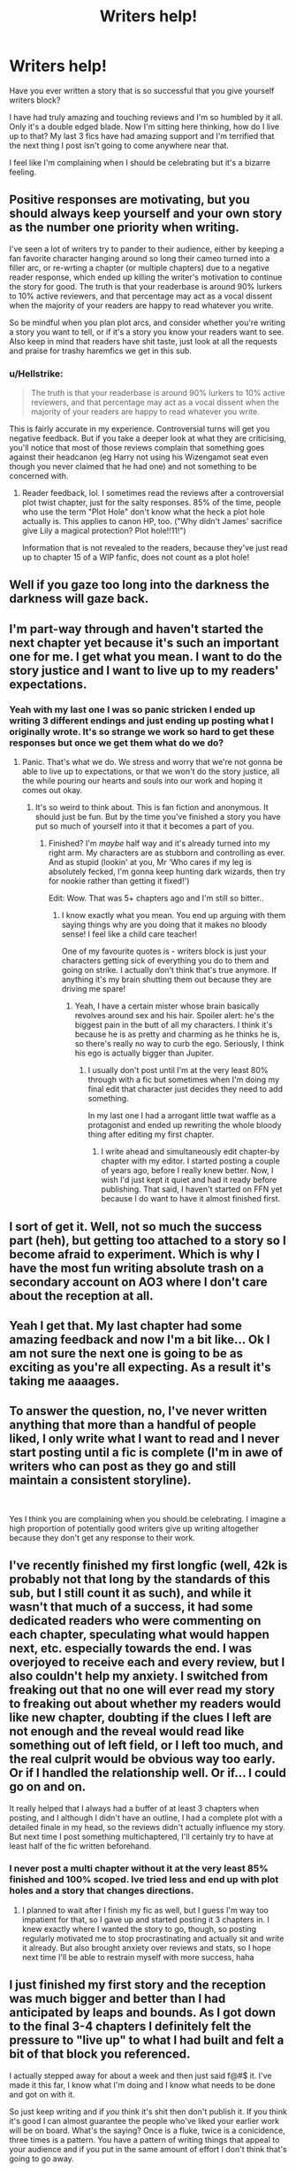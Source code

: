 #+TITLE: Writers help!

* Writers help!
:PROPERTIES:
:Author: sezzlebear
:Score: 16
:DateUnix: 1551863346.0
:DateShort: 2019-Mar-06
:END:
Have you ever written a story that is so successful that you give yourself writers block?

I have had truly amazing and touching reviews and I'm so humbled by it all. Only it's a double edged blade. Now I'm sitting here thinking, how do I live up to that? My last 3 fics have had amazing support and I'm terrified that the next thing I post isn't going to come anywhere near that.

I feel like I'm complaining when I should be celebrating but it's a bizarre feeling.


** Positive responses are motivating, but you should always keep yourself and your own story as the number one priority when writing.

I've seen a lot of writers try to pander to their audience, either by keeping a fan favorite character hanging around so long their cameo turned into a filler arc, or re-wrting a chapter (or multiple chapters) due to a negative reader response, which ended up killing the writer's motivation to continue the story for good. The truth is that your readerbase is around 90% lurkers to 10% active reviewers, and that percentage may act as a vocal dissent when the majority of your readers are happy to read whatever you write.

So be mindful when you plan plot arcs, and consider whether you're writing a story you want to tell, or if it's a story you know your readers want to see. Also keep in mind that readers have shit taste, just look at all the requests and praise for trashy haremfics we get in this sub.
:PROPERTIES:
:Author: 4ecks
:Score: 10
:DateUnix: 1551866387.0
:DateShort: 2019-Mar-06
:END:

*** u/Hellstrike:
#+begin_quote
  The truth is that your readerbase is around 90% lurkers to 10% active reviewers, and that percentage may act as a vocal dissent when the majority of your readers are happy to read whatever you write.
#+end_quote

This is fairly accurate in my experience. Controversial turns will get you negative feedback. But if you take a deeper look at what they are criticising, you'll notice that most of those reviews complain that something goes against their headcanon (eg Harry not using his Wizengamot seat even though you never claimed that he had one) and not something to be concerned with.
:PROPERTIES:
:Author: Hellstrike
:Score: 6
:DateUnix: 1551874640.0
:DateShort: 2019-Mar-06
:END:

**** Reader feedback, lol. I sometimes read the reviews after a controversial plot twist chapter, just for the salty responses. 85% of the time, people who use the term "Plot Hole" don't know what the heck a plot hole actually is. This applies to canon HP, too. ("Why didn't James' sacrifice give Lily a magical protection? Plot hole!!11!")

Information that is not revealed to the readers, because they've just read up to chapter 15 of a WIP fanfic, does not count as a plot hole!
:PROPERTIES:
:Author: 4ecks
:Score: 1
:DateUnix: 1551877673.0
:DateShort: 2019-Mar-06
:END:


** Well if you gaze too long into the darkness the darkness will gaze back.
:PROPERTIES:
:Author: Sneaky_Prawn1
:Score: 5
:DateUnix: 1551867081.0
:DateShort: 2019-Mar-06
:END:


** I'm part-way through and haven't started the next chapter yet because it's such an important one for me. I get what you mean. I want to do the story justice and I want to live up to my readers' expectations.
:PROPERTIES:
:Author: Sigyn99
:Score: 3
:DateUnix: 1551864636.0
:DateShort: 2019-Mar-06
:END:

*** Yeah with my last one I was so panic stricken I ended up writing 3 different endings and just ending up posting what I originally wrote. It's so strange we work so hard to get these responses but once we get them what do we do?
:PROPERTIES:
:Author: sezzlebear
:Score: 2
:DateUnix: 1551864966.0
:DateShort: 2019-Mar-06
:END:

**** Panic. That's what we do. We stress and worry that we're not gonna be able to live up to expectations, or that we won't do the story justice, all the while pouring our hearts and souls into our work and hoping it comes out okay.
:PROPERTIES:
:Author: Sigyn99
:Score: 2
:DateUnix: 1551869506.0
:DateShort: 2019-Mar-06
:END:

***** It's so weird to think about. This is fan fiction and anonymous. It should just be fun. But by the time you've finished a story you have put so much of yourself into it that it becomes a part of you.
:PROPERTIES:
:Author: sezzlebear
:Score: 5
:DateUnix: 1551869619.0
:DateShort: 2019-Mar-06
:END:

****** Finished? I'm /maybe/ half way and it's already turned into my right arm. My characters are as stubborn and controlling as ever. And as stupid (lookin' at you, Mr ‘Who cares if my leg is absolutely fecked, I'm gonna keep hunting dark wizards, then try for nookie rather than getting it fixed!')

Edit: Wow. That was 5+ chapters ago and I'm still so bitter..
:PROPERTIES:
:Author: Sigyn99
:Score: 1
:DateUnix: 1551869777.0
:DateShort: 2019-Mar-06
:END:

******* I know exactly what you mean. You end up arguing with them saying things why are you doing that it makes no bloody sense! I feel like a child care teacher!

One of my favourite quotes is - writers block is just your characters getting sick of everything you do to them and going on strike. I actually don't think that's true anymore. If anything it's my brain shutting them out because they are driving me spare!
:PROPERTIES:
:Author: sezzlebear
:Score: 2
:DateUnix: 1551870208.0
:DateShort: 2019-Mar-06
:END:

******** Yeah, I have a certain mister whose brain basically revolves around sex and his hair. Spoiler alert: he's the biggest pain in the butt of all my characters. I think it's because he is as pretty and charming as he thinks he is, so there's really no way to curb the ego. Seriously, I think his ego is actually bigger than Jupiter.
:PROPERTIES:
:Author: Sigyn99
:Score: 1
:DateUnix: 1551870365.0
:DateShort: 2019-Mar-06
:END:

********* I usually don't post until I'm at the very least 80% through with a fic but sometimes when I'm doing my final edit that character just decides they need to add something.

In my last one I had a arrogant little twat waffle as a protagonist and ended up rewriting the whole bloody thing after editing my first chapter.
:PROPERTIES:
:Author: sezzlebear
:Score: 2
:DateUnix: 1551872631.0
:DateShort: 2019-Mar-06
:END:

********** I write ahead and simultaneously edit chapter-by chapter with my editor. I started posting a couple of years ago, before I really knew better. Now, I wish I'd just kept it quiet and had it ready before publishing. That said, I haven't started on FFN yet because I do want to have it almost finished first.
:PROPERTIES:
:Author: Sigyn99
:Score: 1
:DateUnix: 1551874680.0
:DateShort: 2019-Mar-06
:END:


** I sort of get it. Well, not so much the success part (heh), but getting too attached to a story so I become afraid to experiment. Which is why I have the most fun writing absolute trash on a secondary account on AO3 where I don't care about the reception at all.
:PROPERTIES:
:Author: deirox
:Score: 3
:DateUnix: 1551869217.0
:DateShort: 2019-Mar-06
:END:


** Yeah I get that. My last chapter had some amazing feedback and now I'm a bit like... Ok I am not sure the next one is going to be as exciting as you're all expecting. As a result it's taking me aaaages.
:PROPERTIES:
:Author: FloreatCastellum
:Score: 3
:DateUnix: 1551870126.0
:DateShort: 2019-Mar-06
:END:


** To answer the question, no, I've never written anything that more than a handful of people liked, I only write what I want to read and I never start posting until a fic is complete (I'm in awe of writers who can post as they go and still maintain a consistent storyline).

​

Yes I think you are complaining when you should.be celebrating. I imagine a high proportion of potentially good writers give up writing altogether because they don't get any response to their work.
:PROPERTIES:
:Author: booksandpots
:Score: 2
:DateUnix: 1551872107.0
:DateShort: 2019-Mar-06
:END:


** I've recently finished my first longfic (well, 42k is probably not that long by the standards of this sub, but I still count it as such), and while it wasn't that much of a success, it had some dedicated readers who were commenting on each chapter, speculating what would happen next, etc. especially towards the end. I was overjoyed to receive each and every review, but I also couldn't help my anxiety. I switched from freaking out that no one will ever read my story to freaking out about whether my readers would like new chapter, doubting if the clues I left are not enough and the reveal would read like something out of left field, or I left too much, and the real culprit would be obvious way too early. Or if I handled the relationship well. Or if... I could go on and on.

It really helped that I always had a buffer of at least 3 chapters when posting, and I although I didn't have an outline, I had a complete plot with a detailed finale in my head, so the reviews didn't actually influence my story. But next time I post something multichaptered, I'll certainly try to have at least half of the fic written beforehand.
:PROPERTIES:
:Author: neymovirne
:Score: 2
:DateUnix: 1551876517.0
:DateShort: 2019-Mar-06
:END:

*** I never post a multi chapter without it at the very least 85% finished and 100% scoped. Ive tried less and end up with plot holes and a story that changes directions.
:PROPERTIES:
:Author: sezzlebear
:Score: 2
:DateUnix: 1551876900.0
:DateShort: 2019-Mar-06
:END:

**** I planned to wait after I finish my fic as well, but I guess I'm way too impatient for that, so I gave up and started posting it 3 chapters in. I knew exactly where I wanted the story to go, though, so posting regularly motivated me to stop procrastinating and actually sit and write it already. But also brought anxiety over reviews and stats, so I hope next time I'll be able to restrain myself with more success, haha
:PROPERTIES:
:Author: neymovirne
:Score: 1
:DateUnix: 1551878004.0
:DateShort: 2019-Mar-06
:END:


** I just finished my first story and the reception was much bigger and better than I had anticipated by leaps and bounds. As I got down to the final 3-4 chapters I definitely felt the pressure to "live up" to what I had built and felt a bit of that block you referenced.

I actually stepped away for about a week and then just said f@#$ it. I've made it this far, I know what I'm doing and I know what needs to be done and got on with it.

So just keep writing and if /you/ think it's shit then don't publish it. If you think it's good I can almost guarantee the people who've liked your earlier work will be on board. What's the saying? Once is a fluke, twice is a conicidence, three times is a pattern. You have a pattern of writing things that appeal to your audience and if you put in the same amount of effort I don't think that's going to go away.
:PROPERTIES:
:Author: PetrificusSomewhatus
:Score: 2
:DateUnix: 1551888662.0
:DateShort: 2019-Mar-06
:END:


** u/shinshikaizer:
#+begin_quote
  Now I'm sitting here thinking, how do I live up to that?
#+end_quote

Are you writing for yourself, or are you writing for them?

If you're writing for yourself, then it doesn't matter if you live up to their expectations, because they're not seeking their validation.

If you're writing for them, you're screwed.
:PROPERTIES:
:Author: shinshikaizer
:Score: 2
:DateUnix: 1551893492.0
:DateShort: 2019-Mar-06
:END:

*** You're absolutely right. The whole point is doing something I want to do and putting my thoughts, dream, emotions onto paper.

The thing is I am self aware enough to know that what people say about my work does affect me.
:PROPERTIES:
:Author: sezzlebear
:Score: 1
:DateUnix: 1551903921.0
:DateShort: 2019-Mar-06
:END:

**** You shouldn't let it. It's your story, you know best. If they're disappointed, that's their problem, not yours.
:PROPERTIES:
:Author: shinshikaizer
:Score: 1
:DateUnix: 1551904126.0
:DateShort: 2019-Mar-06
:END:


** Can you link your stories, I would like to read them.
:PROPERTIES:
:Author: GreatOakSeed
:Score: 1
:DateUnix: 1551872994.0
:DateShort: 2019-Mar-06
:END:

*** They're Drarry you're OK with that?
:PROPERTIES:
:Author: sezzlebear
:Score: 1
:DateUnix: 1551873643.0
:DateShort: 2019-Mar-06
:END:

**** Drarry?
:PROPERTIES:
:Author: GreatOakSeed
:Score: 1
:DateUnix: 1551873768.0
:DateShort: 2019-Mar-06
:END:

***** Draco/Harry I don't usually share my fics on this sub because they are slash
:PROPERTIES:
:Author: sezzlebear
:Score: 1
:DateUnix: 1551873893.0
:DateShort: 2019-Mar-06
:END:

****** Ahhhh, yeah nvm, I don't mind slash but I don't like Draco/Harry. Thanks for the warning mate. Are all of them Draco/Harry?
:PROPERTIES:
:Author: GreatOakSeed
:Score: 2
:DateUnix: 1551874018.0
:DateShort: 2019-Mar-06
:END:

******* At the moment yeah I have ideas for some other ships but nothing anywhere near ready to post
:PROPERTIES:
:Author: sezzlebear
:Score: 2
:DateUnix: 1551874102.0
:DateShort: 2019-Mar-06
:END:

******** Ahhh k
:PROPERTIES:
:Author: GreatOakSeed
:Score: 1
:DateUnix: 1551874118.0
:DateShort: 2019-Mar-06
:END:


******** Actually send me them anyway, I have found 1 Draco/Harry I liked so I'll give yours a go.
:PROPERTIES:
:Author: GreatOakSeed
:Score: 1
:DateUnix: 1551874303.0
:DateShort: 2019-Mar-06
:END:

********* OK well ill give you the one I'm referring to in this it's non magic au and OOC so it's very light in regards to traditional Drarry.

[[https://archiveofourown.org/works/17831729/chapters/42075164]]
:PROPERTIES:
:Author: sezzlebear
:Score: 2
:DateUnix: 1551875085.0
:DateShort: 2019-Mar-06
:END:


** Yesssss, this happened to me. One of my casual projects exploded, getting two-three times as many followers as my next most popular ones, and now I'm kinda paralyzed whenever I try to work on it. I'm so worried it won't live up to it - even though I tell myself not to think about it, there's this intangible pressure to make it really good.

I actually haven't been able to get enough written so I haven't posted an update in months, it's really frustrating. I have this love/hate relationship now with my alerts. I'm so glad people are enjoying it, but I don't operate well under pressure.

​

If you find a solution, I'd love to hear it.
:PROPERTIES:
:Author: Asviloka
:Score: 1
:DateUnix: 1551895068.0
:DateShort: 2019-Mar-06
:END:
